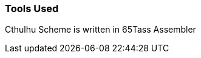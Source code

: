 // [quote, Doug Hoffman, Some notes on Forth from a novice user]
// After spending an entire weekend wrestling with blocks files, stacks, and
// the like, I was horrified and convinced that I had made a mistake. Who
// in their right mind would want to program in this godforsaken language! <<DH>>

=== Tools Used

Cthulhu Scheme is written in 65Tass Assembler
